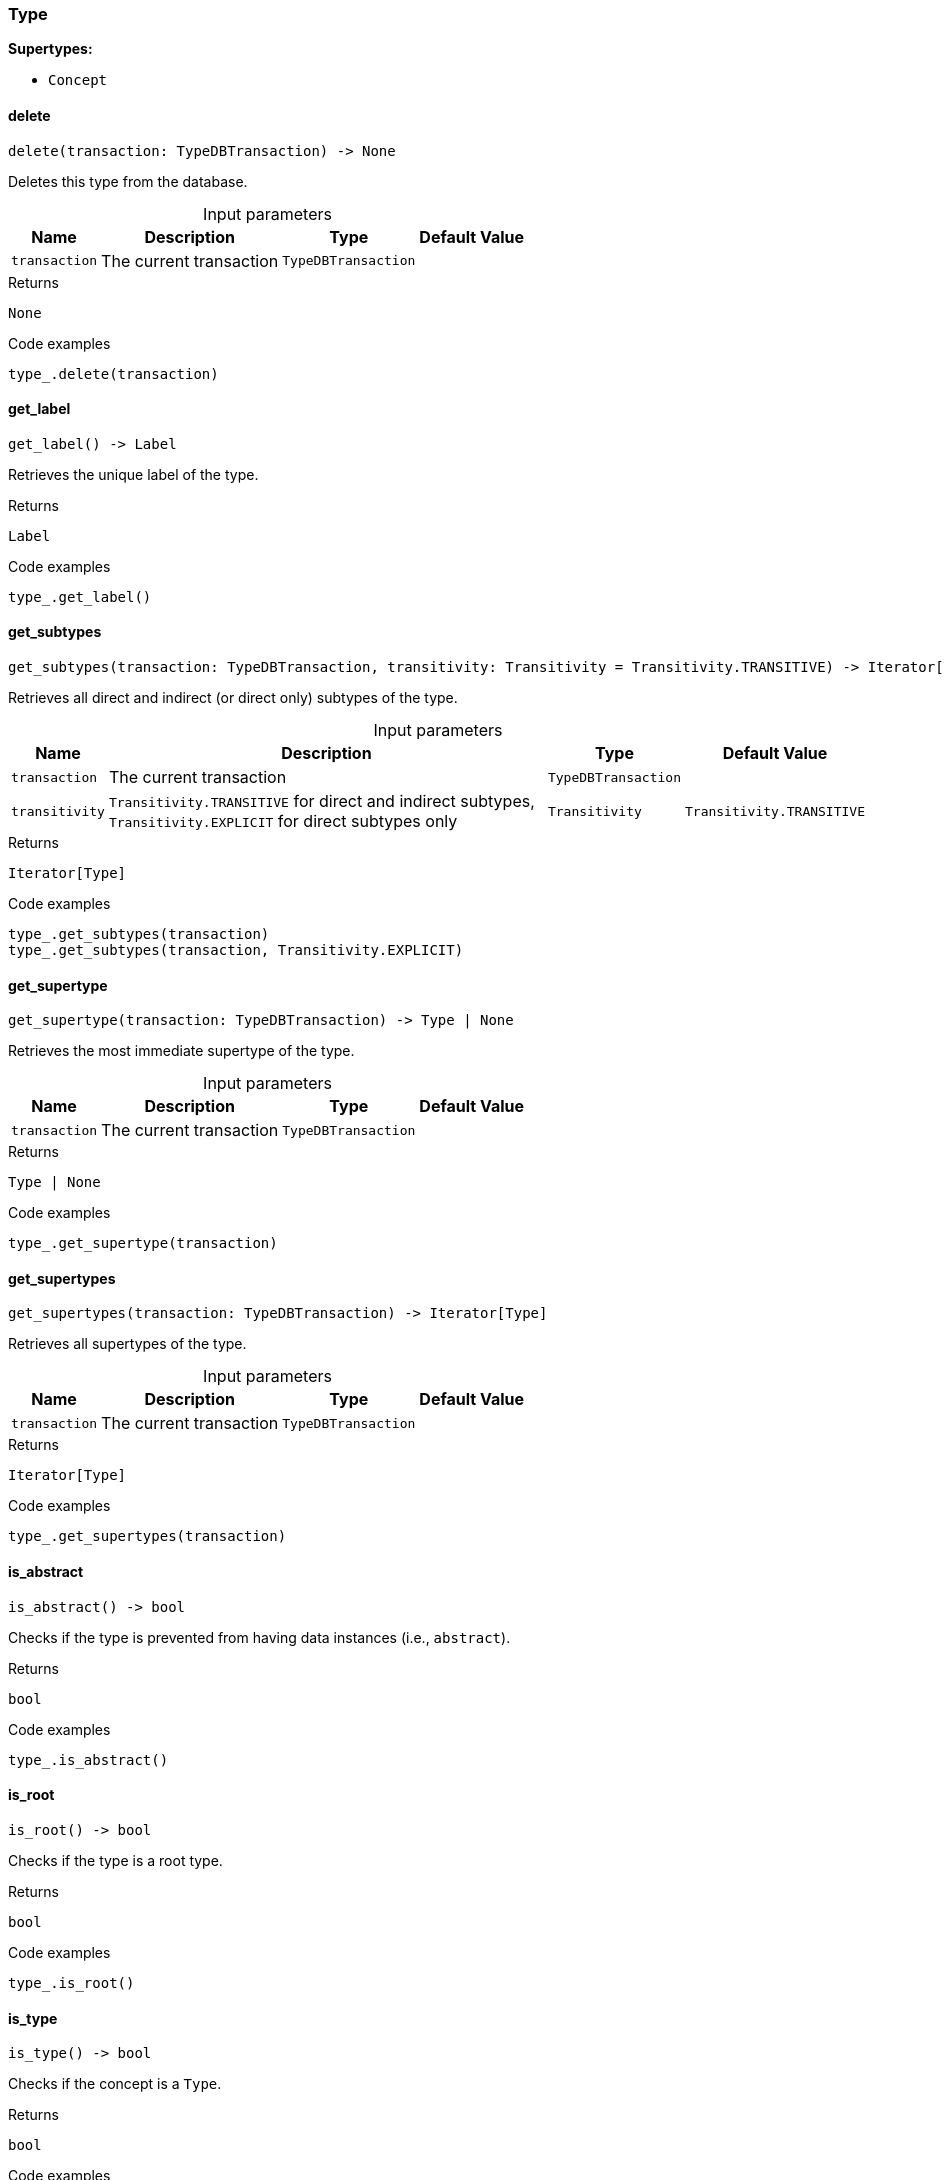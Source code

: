 [#_Type]
=== Type

*Supertypes:*

* `Concept`

// tag::methods[]
[#_delete]
==== delete

[source,python]
----
delete(transaction: TypeDBTransaction) -> None
----

Deletes this type from the database.

[caption=""]
.Input parameters
[cols="~,~,~,~"]
[options="header"]
|===
|Name |Description |Type |Default Value
a| `transaction` a| The current transaction a| `TypeDBTransaction` a| 
|===

.Returns
`None`

.Code examples
[source,python]
----
type_.delete(transaction)
----

[#_get_label]
==== get_label

[source,python]
----
get_label() -> Label
----

Retrieves the unique label of the type.

.Returns
`Label`

.Code examples
[source,python]
----
type_.get_label()
----

[#_get_subtypes]
==== get_subtypes

[source,python]
----
get_subtypes(transaction: TypeDBTransaction, transitivity: Transitivity = Transitivity.TRANSITIVE) -> Iterator[Type]
----

Retrieves all direct and indirect (or direct only) subtypes of the type.

[caption=""]
.Input parameters
[cols="~,~,~,~"]
[options="header"]
|===
|Name |Description |Type |Default Value
a| `transaction` a| The current transaction a| `TypeDBTransaction` a| 
a| `transitivity` a| ``Transitivity.TRANSITIVE`` for direct and indirect subtypes, ``Transitivity.EXPLICIT`` for direct subtypes only a| `Transitivity` a| `Transitivity.TRANSITIVE`
|===

.Returns
`Iterator[Type]`

.Code examples
[source,python]
----
type_.get_subtypes(transaction)
type_.get_subtypes(transaction, Transitivity.EXPLICIT)
----

[#_get_supertype]
==== get_supertype

[source,python]
----
get_supertype(transaction: TypeDBTransaction) -> Type | None
----

Retrieves the most immediate supertype of the type.

[caption=""]
.Input parameters
[cols="~,~,~,~"]
[options="header"]
|===
|Name |Description |Type |Default Value
a| `transaction` a| The current transaction a| `TypeDBTransaction` a| 
|===

.Returns
`Type | None`

.Code examples
[source,python]
----
type_.get_supertype(transaction)
----

[#_get_supertypes]
==== get_supertypes

[source,python]
----
get_supertypes(transaction: TypeDBTransaction) -> Iterator[Type]
----

Retrieves all supertypes of the type.

[caption=""]
.Input parameters
[cols="~,~,~,~"]
[options="header"]
|===
|Name |Description |Type |Default Value
a| `transaction` a| The current transaction a| `TypeDBTransaction` a| 
|===

.Returns
`Iterator[Type]`

.Code examples
[source,python]
----
type_.get_supertypes(transaction)
----

[#_is_abstract]
==== is_abstract

[source,python]
----
is_abstract() -> bool
----

Checks if the type is prevented from having data instances (i.e., ``abstract``).

.Returns
`bool`

.Code examples
[source,python]
----
type_.is_abstract()
----

[#_is_root]
==== is_root

[source,python]
----
is_root() -> bool
----

Checks if the type is a root type.

.Returns
`bool`

.Code examples
[source,python]
----
type_.is_root()
----

[#_is_type]
==== is_type

[source,python]
----
is_type() -> bool
----

Checks if the concept is a ``Type``.

.Returns
`bool`

.Code examples
[source,python]
----
type_.is_type()
----

[#_set_label]
==== set_label

[source,python]
----
set_label(transaction: TypeDBTransaction, new_label: Label) -> None
----

Renames the label of the type. The new label must remain unique.

[caption=""]
.Input parameters
[cols="~,~,~,~"]
[options="header"]
|===
|Name |Description |Type |Default Value
a| `transaction` a| The current transaction a| `TypeDBTransaction` a| 
a| `new_label` a| The new ``Label`` to be given to the type. a| `Label` a| 
|===

.Returns
`None`

.Code examples
[source,python]
----
type_.set_label(transaction, new_label)
----

[#_to_json]
==== to_json

[source,python]
----
to_json() -> Mapping[str, str]
----

Retrieves the type as JSON.

.Returns
`Mapping[str, str]`

.Code examples
[source,python]
----
type_.to_json()
----

// end::methods[]
